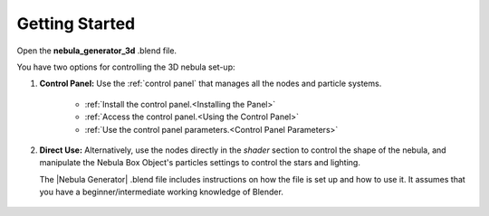 ########################################
Getting Started
########################################

Open the **nebula_generator_3d** .blend file.  

You have two options for controlling the 3D nebula set-up:

#. **Control Panel:** Use the :ref:`control panel` that manages all the nodes and particle systems. 

    * :ref:`Install the control panel.<Installing the Panel>`
    * :ref:`Access the control panel.<Using the Control Panel>`
    * :ref:`Use the control panel parameters.<Control Panel Parameters>`


    .. image:: ../_static/control_panel_preview.jpg
        :alt: Nebula Generator
        :width: 100%
        :target: control_panel.html

#. **Direct Use:** Alternatively, use the nodes directly in the *shader* section to control the shape of the nebula, and manipulate the Nebula Box Object's particles settings to control the stars and lighting.

   The |Nebula Generator| .blend file includes instructions on how the file is set up and how to use it. It assumes that you have a beginner/intermediate working knowledge of Blender.

    .. image:: ../_static/3d_version_nodes.png
        :alt: Nebula Generator
        :width: 100%
        :target: https://blendermarket.com/products/nebula-generator

.. |Nebula Generator| raw:: html

   <a href="https://blendermarket.com/products/nebula-generator" target="_blank"><b>Nebula Generator</b></a>